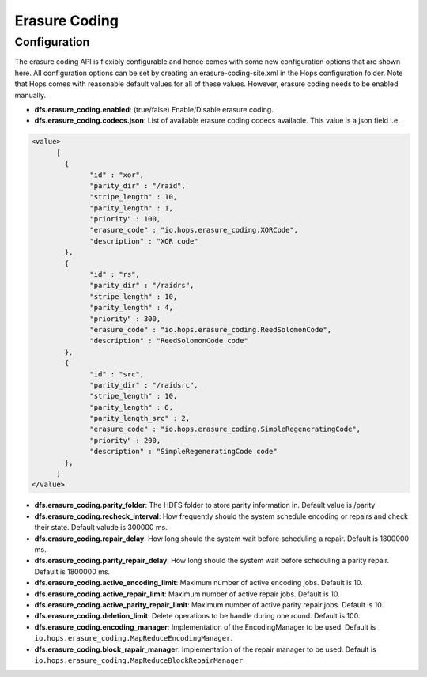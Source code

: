 Erasure Coding
==============

Configuration
-------------

The erasure coding API is flexibly configurable and hence comes with some new configuration options that are shown here. All configuration options can be set by creating an erasure-coding-site.xml in the Hops configuration folder. Note that Hops comes with reasonable default values for all of these values. However, erasure coding needs to be enabled manually.




* **dfs.erasure_coding.enabled**: (true/false) Enable/Disable erasure coding.

* **dfs.erasure_coding.codecs.json**: List of available erasure coding codecs available. This value is a json field i.e.

.. code-block:: xml

	  <value>
		[ 
		  {
			"id" : "xor",
			"parity_dir" : "/raid",
			"stripe_length" : 10,
			"parity_length" : 1,
			"priority" : 100,
			"erasure_code" : "io.hops.erasure_coding.XORCode",
			"description" : "XOR code"
		  },
		  {
			"id" : "rs",
			"parity_dir" : "/raidrs",
			"stripe_length" : 10,
			"parity_length" : 4,
			"priority" : 300,
			"erasure_code" : "io.hops.erasure_coding.ReedSolomonCode",
			"description" : "ReedSolomonCode code"
		  },
		  {
			"id" : "src",
			"parity_dir" : "/raidsrc",
			"stripe_length" : 10,
			"parity_length" : 6,
			"parity_length_src" : 2,
			"erasure_code" : "io.hops.erasure_coding.SimpleRegeneratingCode",
			"priority" : 200,
			"description" : "SimpleRegeneratingCode code"
		  },
		]
	  </value>


* **dfs.erasure_coding.parity_folder**: The HDFS folder to store parity information in. Default value is /parity

* **dfs.erasure_coding.recheck_interval**: How frequently should the system schedule encoding or repairs and check their state. Default valude is 300000 ms.

* **dfs.erasure_coding.repair_delay**: How long should the system wait before scheduling a repair. Default is 1800000 ms.

* **dfs.erasure_coding.parity_repair_delay**: How long should the system wait before scheduling a parity repair. Default is 1800000 ms. 

* **dfs.erasure_coding.active_encoding_limit**: Maximum number of active encoding jobs. Default is 10. 

* **dfs.erasure_coding.active_repair_limit**: Maximum number of active repair jobs. Default is 10. 

* **dfs.erasure_coding.active_parity_repair_limit**: Maximum number of active parity repair jobs. Default is 10. 

* **dfs.erasure_coding.deletion_limit**: Delete operations to be handle during one round. Default is 100.

* **dfs.erasure_coding.encoding_manager**: Implementation of the EncodingManager to be used. Default is ``io.hops.erasure_coding.MapReduceEncodingManager``.

* **dfs.erasure_coding.block_rapair_manager**: Implementation of the repair manager to be used. Default is ``io.hops.erasure_coding.MapReduceBlockRepairManager``



